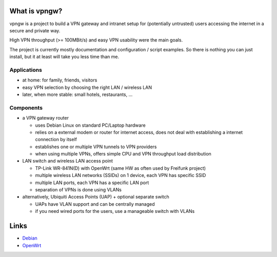 What is vpngw?
==============

vpngw is a project to build a VPN gateway and intranet setup for (potentially
untrusted) users accessing the internet in a secure and private way.

High VPN throughput (>= 100MBit/s) and easy VPN usability were the main goals.

The project is currently mostly documentation and configuration / script
examples. So there is nothing you can just install, but it at least will
take you less time than me.

Applications
------------

- at home: for family, friends, visitors
- easy VPN selection by choosing the right LAN / wireless LAN
- later, when more stable: small hotels, restaurants, ...

Components
----------

- a VPN gateway router
 
  - uses Debian Linux on standard PC/Laptop hardware
  - relies on a external modem or router for internet access,
    does not deal with establishing a internet connection by itself
  - establishes one or multiple VPN tunnels to VPN providers
  - when using multiple VPNs, offers simple CPU and VPN throughput load
    distribution

- LAN switch and wireless LAN access point

  - TP-Link WR-841N(D) with OpenWrt (same HW as often used by Freifunk project)
  - multiple wireless LAN networks (SSIDs) on 1 device, each VPN has specific SSID
  - multiple LAN ports, each VPN has a specific LAN port
  - separation of VPNs is done using VLANs

- alternatively, Ubiquiti Access Points (UAP) + optional separate switch
 
  - UAPs have VLAN support and can be centrally managed
  - if you need wired ports for the users, use a manageable switch with VLANs


Links
=====

* `Debian <https://debian.org/>`_
* `OpenWrt <https://openwrt.org/>`_

